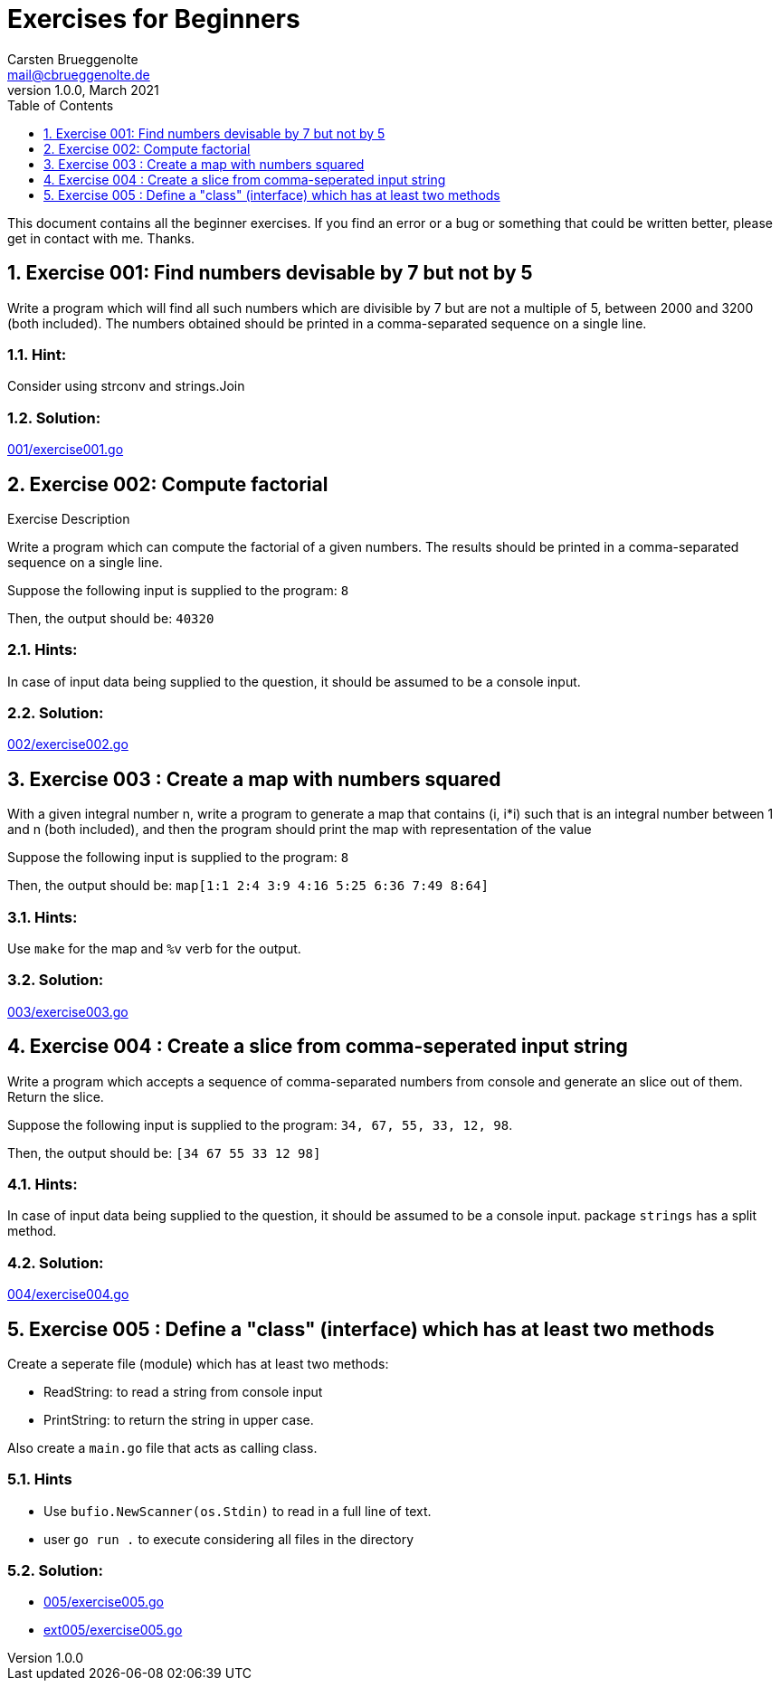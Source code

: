 = Exercises for Beginners
Carsten Brueggenolte <mail@cbrueggenolte.de>
v1.0.0, March 2021
// Meta Data
:description: Rewritten from the 100+ Python challenging programming exercises"
:keywords: Golang, programming, exercises, challenges
:toc: auto
:toclevels: 1
// Settings
:icons: font
:source-highlighter: highlightjs
:sectnums:
:url-project: https://github.com/cblte/100-golang-exercises/
:url-issues: {url-project}/issues


This document contains all the beginner exercises. If you find an error or a bug or something that could be written better, please get in contact with me. Thanks.

== Exercise 001: Find numbers devisable by 7 but not by 5

Write a program which will find all such numbers which are divisible by 7 but are not a multiple of 5, between 2000 and 3200 (both included). The numbers obtained should be printed in a comma-separated sequence on a single line.

=== Hint:
Consider using strconv and strings.Join

=== Solution:
link:001/exercise001.go[]


== Exercise 002: Compute factorial

.Exercise Description
Write a program which can compute the factorial of a given numbers. The results should be printed in a comma-separated sequence on a single line.

Suppose the following input is supplied to the program: `8`

Then, the output should be: `40320`

=== Hints:
In case of input data being supplied to the question, it should be assumed to be a console input.

=== Solution:
link:002/exercise002.go[]

== Exercise 003 : Create a map with numbers squared

With a given integral number n, write a program to generate a map that contains (i, i*i) such that is an integral number between 1 and n (both included), and then the program should print the map with representation of the value

Suppose the following input is supplied to the program: `8`

Then, the output should be: `map[1:1 2:4 3:9 4:16 5:25 6:36 7:49 8:64]`

=== Hints:
Use `make` for the map and `%v` verb for the output. 


=== Solution:
link:003/exercise003.go[]


== Exercise 004 : Create a slice from comma-seperated input string

Write a program which accepts a sequence of comma-separated numbers from console and generate an slice out of them. Return the slice. 

Suppose the following input is supplied to the program: `34, 67, 55, 33, 12, 98`.

Then, the output should be: `[34 67 55 33 12 98]`

=== Hints:
In case of input data being supplied to the question, it should be assumed to be a console input. package `strings` has a split method. 

=== Solution:
link:004/exercise004.go[]


== Exercise 005 : Define a "class" (interface) which has at least two methods

Create a seperate file (module) which has at least two methods:

- ReadString: to read a string from console input
- PrintString: to return the string in upper case.

Also create a `main.go` file that acts as calling class. 

=== Hints
- Use `bufio.NewScanner(os.Stdin)` to read in a full line of text.
- user `go run .` to execute considering all files in the directory

=== Solution:
- link:005/exercise005.go[]
- link:ext005/exercise005.go[]